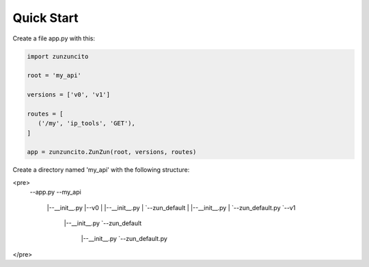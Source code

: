 Quick Start
===========

Create a file app.py with this:

.. code-block:: python

   import zunzuncito

   root = 'my_api'

   versions = ['v0', 'v1']

   routes = [
      ('/my', 'ip_tools', 'GET'),
   ]

   app = zunzuncito.ZunZun(root, versions, routes)

Create a directory named 'my_api' with the following structure:

<pre>
   --app.py
   --my_api
    |--__init__.py
    |--v0
    |  |--__init__.py
    |  `--zun_default
    |     |--__init__.py
    |     `--zun_default.py
    `--v1
       |--__init__.py
       `--zun_default
         |--__init__.py
         `--zun_default.py
</pre>
